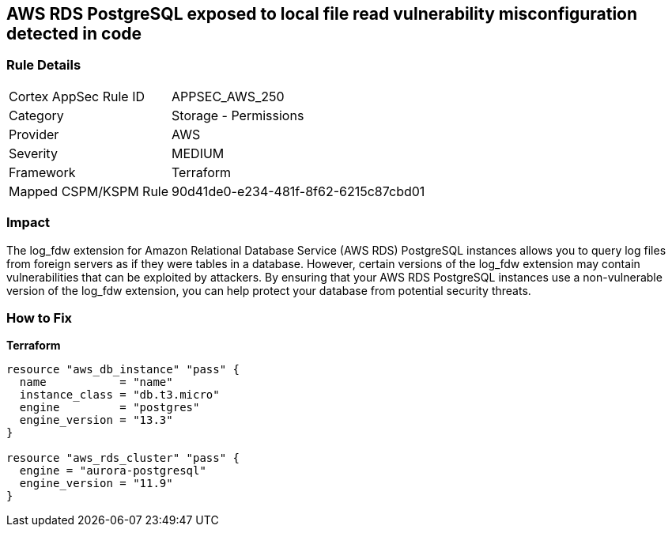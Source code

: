 == AWS RDS PostgreSQL exposed to local file read vulnerability misconfiguration detected in code


=== Rule Details

[cols="1,2"]
|===
|Cortex AppSec Rule ID |APPSEC_AWS_250
|Category |Storage - Permissions
|Provider |AWS
|Severity |MEDIUM
|Framework |Terraform
|Mapped CSPM/KSPM Rule |90d41de0-e234-481f-8f62-6215c87cbd01
|===


=== Impact
The log_fdw extension for Amazon Relational Database Service (AWS RDS) PostgreSQL instances allows you to query log files from foreign servers as if they were tables in a database.
However, certain versions of the log_fdw extension may contain vulnerabilities that can be exploited by attackers.
By ensuring that your AWS RDS PostgreSQL instances use a non-vulnerable version of the log_fdw extension, you can help protect your database from potential security threats.

=== How to Fix


*Terraform* 




[source,go]
----
resource "aws_db_instance" "pass" {
  name           = "name"
  instance_class = "db.t3.micro"
  engine         = "postgres"
  engine_version = "13.3"
}

resource "aws_rds_cluster" "pass" {
  engine = "aurora-postgresql"
  engine_version = "11.9"
}
----
